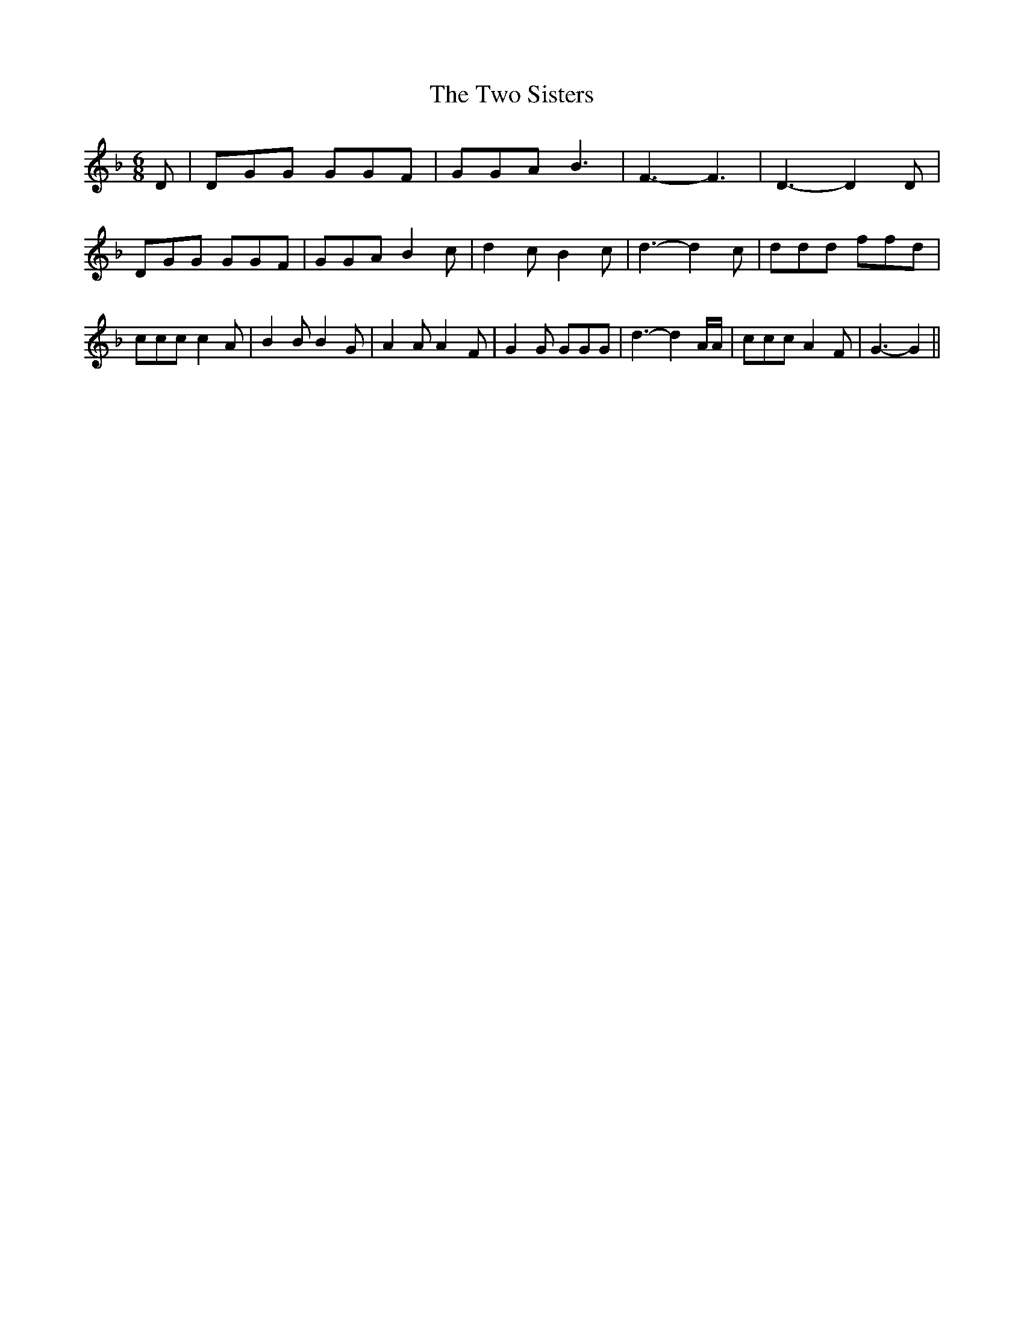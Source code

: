 % Generated more or less automatically by swtoabc by Erich Rickheit KSC
X:1
T:The Two Sisters
M:6/8
L:1/8
K:F
 D| DGG GGF| GGA B3| F3- F3| D3- D2 D| DGG GGF| GGA B2 c| d2 c B2 c|\
 d3- d2 c| ddd ffd| ccc c2 A| B2 B B2 G| A2 A A2- F| G2 G GGG| d3- d2 A/2A/2|\
 ccc A2 F| G3- G2||

